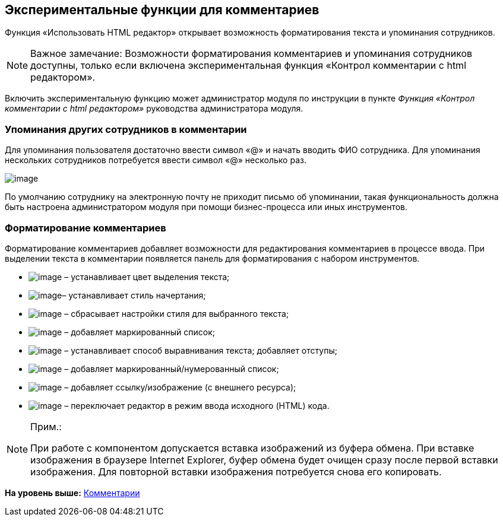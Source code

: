 
== Экспериментальные функции для комментариев

Функция «Использовать HTML редактор» открывает возможность форматирования текста и упоминания сотрудников.

[NOTE]
====
[.note__title]#Важное замечание:# Возможности форматирования комментариев и упоминания сотрудников доступны, только если включена экспериментальная функция «Контрол комментарии с html редактором».
====

Включить экспериментальную функцию может администратор модуля по инструкции в пункте [.dfn .term]_Функция «Контрол комментарии с html редактором»_ руководства администратора модуля.

=== Упоминания других сотрудников в комментарии

Для упоминания пользователя достаточно ввести символ «@» и начать вводить ФИО сотрудника. Для упоминания нескольких сотрудников потребуется ввести символ «@» несколько раз.

image:ExperimentalComments.png[image]

По умолчанию сотруднику на электронную почту не приходит письмо об упоминании, такая функциональность должна быть настроена администратором модуля при помощи бизнес-процесса или иных инструментов.

=== Форматирование комментариев

Форматирование комментариев добавляет возможности для редактирования комментариев в процессе ввода. При выделении текста в комментарии появляется панель для форматирования с набором инструментов.

* image:buttons/textAreaPanelBackcolor.png[image] – устанавливает цвет выделения текста;
* image:buttons/textAreaPanelNotI.png[image][.ph]##– устанавливает стиль начертания;##
* image:buttons/textAreaPanelClean.png[image] – сбрасывает настройки стиля для выбранного текста;
* image:buttons/textAreaPanelUL.png[image] – добавляет маркированный список;
* image:buttons/textAreaPanelParagraph.png[image] – устанавливает способ выравнивания текста; добавляет отступы;
* image:buttons/textAreaPanelList.png[image] – добавляет маркированный/нумерованный список;
* image:buttons/textAreaPanelLinkImg.png[image] – добавляет ссылку/изображение (с внешнего ресурса);
* [.ph]#image:buttons/textAreaPanelCode.png[image] – переключает редактор в режим ввода исходного (HTML) кода#.

[[CommentsExperimental__IE]]
[NOTE]
====
[.note__title]#Прим.:#

При работе с компонентом допускается вставка изображений из буфера обмена. При вставке изображения в браузере Internet Explorer, буфер обмена будет очищен сразу после первой вставки изображения. Для повторной вставки изображения потребуется снова его копировать.
====

*На уровень выше:* xref:Comments.adoc[Комментарии]
